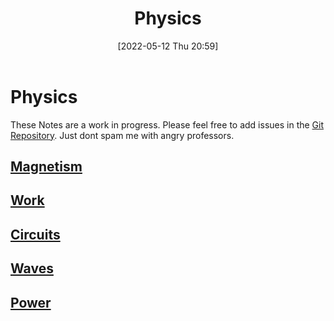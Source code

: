 :PROPERTIES:
:ID:       28f57331-a037-47f0-ba1e-851eabbbb2af
:END:
#+title: Physics
#+date: [2022-05-12 Thu 20:59]
#+filetags: Physics

* Physics
These Notes are a work in progress.
Please feel free to add issues in the [[https://github.com/Haider-Mirza/haider-mirza.github.io][Git Repository]]. Just dont spam me with angry professors.

** [[id:8fd2373c-b3dd-46d6-82e2-1ccd7840c2c7][Magnetism]]
** [[id:369ef4cf-1d7c-47f1-9d9f-ba21149bc819][Work]]
** [[id:5ef92870-2c07-48e5-88b7-e75ef13aa159][Circuits]]
** [[id:aa958a15-a946-41f6-aa0c-76e62840ebc1][Waves]]
** [[id:e09a69b8-91a2-4572-aaa7-8c1022e48243][Power]]

